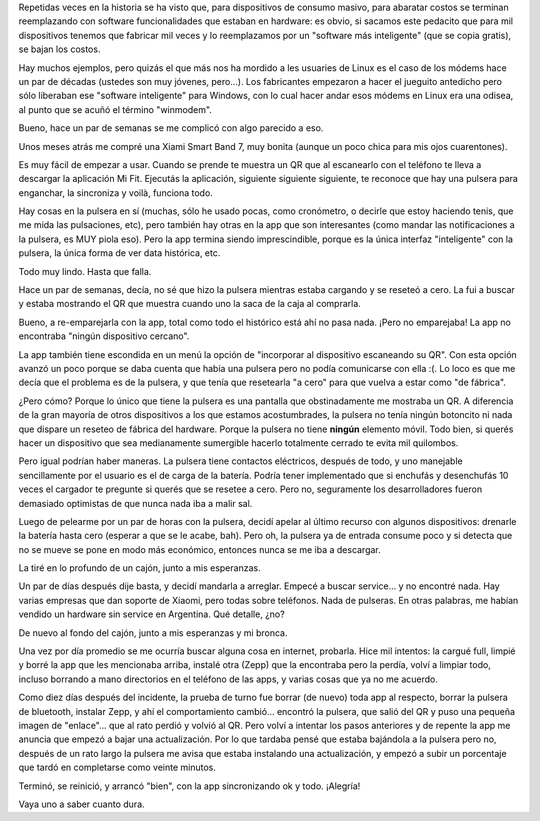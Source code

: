 .. title: Es el software, estúpido
.. date: 2023-03-13 10:42:00
.. tags: software, hardware, pulsera, Xiaomi

Repetidas veces en la historia se ha visto que, para dispositivos de consumo masivo, para abaratar costos se terminan reemplazando con software funcionalidades que estaban en hardware: es obvio, si sacamos este pedacito que para mil dispositivos tenemos que fabricar mil veces y lo reemplazamos por un "software más inteligente" (que se copia gratis), se bajan los costos.

Hay muchos ejemplos, pero quizás el que más nos ha mordido a les usuaries de Linux es el caso de los módems hace un par de décadas (ustedes son muy jóvenes, pero...). Los fabricantes empezaron a hacer el jueguito antedicho pero sólo liberaban ese "software inteligente" para Windows, con lo cual hacer andar esos módems en Linux era una odisea, al punto que se acuñó el término "winmodem".

Bueno, hace un par de semanas se me complicó con algo parecido a eso.

Unos meses atrás me compré una Xiami Smart Band 7, muy bonita (aunque un poco chica para mis ojos cuarentones).

.. image:: /images/pulsera-ok.jpeg
    :alt: La pulsera en cuestión

Es muy fácil de empezar a usar. Cuando se prende te muestra un QR que al escanearlo con el teléfono te lleva a descargar la aplicación Mi Fit. Ejecutás la aplicación, siguiente siguiente siguiente, te reconoce que hay una pulsera para enganchar, la sincroniza y voilà, funciona todo.

Hay cosas en la pulsera en sí (muchas, sólo he usado pocas, como cronómetro, o decirle que estoy haciendo tenis, que me mida las pulsaciones, etc),  pero también hay otras en la app que son interesantes (como mandar las notificaciones a la pulsera, es MUY piola eso). Pero la app termina siendo imprescindible, porque es la única interfaz "inteligente" con la pulsera, la única forma de ver data histórica, etc. 

Todo muy lindo. Hasta que falla.

Hace un par de semanas, decía, no sé que hizo la pulsera mientras estaba cargando y se reseteó a cero. La fui a buscar y estaba mostrando el QR que muestra cuando uno la saca de la caja al comprarla. 

Bueno, a re-emparejarla con la app, total como todo el histórico está ahí no pasa nada. ¡Pero no emparejaba! La app no encontraba "ningún dispositivo cercano". 

La app también tiene escondida en un menú la opción de "incorporar al dispositivo escaneando su QR". Con esta opción avanzó un poco porque se daba cuenta que había una pulsera pero no podía comunicarse con ella :(. Lo loco es que me decía que el problema es de la pulsera, y que tenía que resetearla "a cero" para que vuelva a estar como "de fábrica".

.. image:: /images/pulsera-reset.jpeg
    :alt: Che, no anda y no se qué hacer, reseteala vos

¿Pero cómo? Porque lo único que tiene la pulsera es una pantalla que obstinadamente me mostraba un QR. A diferencia de la gran mayoría de otros dispositivos a los que estamos acostumbrades, la pulsera no tenía ningún botoncito ni nada que dispare un reseteo de fábrica del hardware. Porque la pulsera no tiene **ningún** elemento móvil. Todo bien, si querés hacer un dispositivo que sea medianamente sumergible hacerlo totalmente cerrado te evita mil quilombos. 

Pero igual podrían haber maneras. La pulsera tiene contactos eléctricos, después de todo, y uno manejable sencillamente por el usuario es el de carga de la batería. Podría tener implementado que si enchufás y desenchufás 10 veces el cargador te pregunte si querés que se resetee a cero. Pero no, seguramente los desarrolladores fueron demasiado optimistas de que nunca nada iba a malir sal.

Luego de pelearme por un par de horas con la pulsera, decidí apelar al último recurso con algunos dispositivos: drenarle la batería hasta cero (esperar a que se le acabe, bah). Pero oh, la pulsera ya de entrada consume poco y si detecta que no se mueve se pone en modo más económico, entonces nunca se me iba a descargar.

La tiré en lo profundo de un cajón, junto a mis esperanzas.

Un par de días después dije basta, y decidí mandarla a arreglar. Empecé a buscar service... y no encontré nada. Hay varias empresas que dan soporte de Xiaomi, pero todas sobre teléfonos. Nada de pulseras. En otras palabras, me habían vendido un hardware sin service en Argentina. Qué detalle, ¿no?

De nuevo al fondo del cajón, junto a mis esperanzas y mi bronca.

Una vez por día promedio se me ocurría buscar alguna cosa en internet, probarla. Hice mil intentos: la cargué full, limpié y borré la app que les mencionaba arriba, instalé otra (Zepp) que la encontraba pero la perdía, volví a limpiar todo, incluso borrando a mano directorios en el teléfono de las apps, y varias cosas que ya no me acuerdo.

Como diez días después del incidente, la prueba de turno fue borrar (de nuevo) toda app al respecto, borrar la pulsera de bluetooth, instalar Zepp, y ahí el comportamiento cambió... encontró la pulsera, que salió del QR y puso una pequeña imagen de "enlace"... que al rato perdió y volvió al QR. Pero volví a intentar los pasos anteriores y de repente la app me anuncia que empezó a bajar una actualización. Por lo que tardaba pensé que estaba bajándola a la pulsera pero no, después de un rato largo la pulsera me avisa que estaba instalando una actualización, y empezó a subir un porcentaje que tardó en completarse como veinte minutos.

Terminó, se reinició, y arrancó "bien", con la app sincronizando ok y todo. ¡Alegría! 

Vaya uno a saber cuanto dura.
